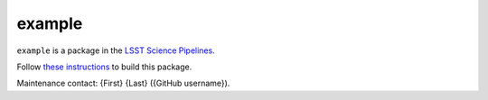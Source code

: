 #######
example
#######

``example`` is a package in the `LSST Science Pipelines <https://pipelines.lsst.io>`_.

.. Add a brief (few sentence) description of what this package provides.

Follow `these instructions <https://pipelines.lsst.io/install/package-development.html>`_ to build this package.

Maintenance contact: {First} {Last} ({GitHub username}).
